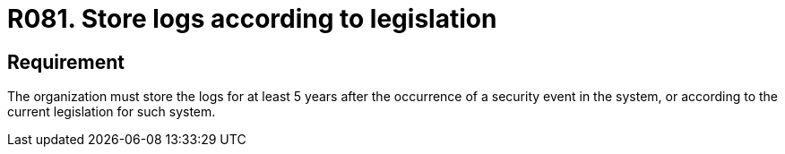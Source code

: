 :slug: rules/081/
:category: logs
:description: This document contains the details of the security requirements related to the definition and management of Logs and events. This requirement establishes the importance of properly storing logs after the occurrence of security events according to the current legislation.
:keywords: Security, Requirement, System, Logs, Law, Event
:rules: yes
:extended: yes

= R081. Store logs according to legislation

== Requirement

The organization must store the logs
for at least +5+ years after the occurrence
of a security event in the system,
or according to the current legislation for such system.
